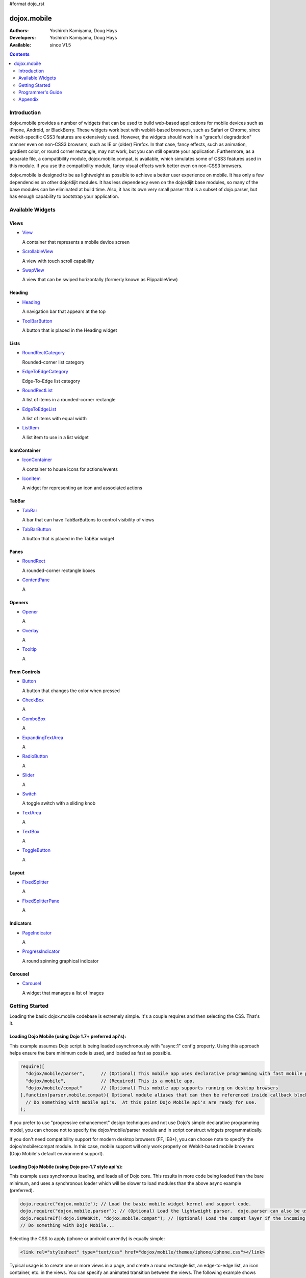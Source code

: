 #format dojo_rst

dojox.mobile
============

:Authors: Yoshiroh Kamiyama, Doug Hays
:Developers: Yoshiroh Kamiyama, Doug Hays
:Available: since V1.5

.. contents::
    :depth: 2

============
Introduction
============

dojox.mobile provides a number of widgets that can be used to build web-based applications for mobile devices such as iPhone, Android, or BlackBerry. These widgets work best with webkit-based browsers, such as Safari or Chrome, since webkit-specific CSS3 features are extensively used. However, the widgets should work in a "graceful degradation" manner even on non-CSS3 browsers, such as IE or (older) Firefox. In that case, fancy effects, such as animation, gradient color, or round corner rectangle, may not work, but you can still operate your application.
Furthermore, as a separate file, a compatibility module, dojox.mobile.compat, is available, which simulates some of CSS3 features used in this module. If you use the compatibility module, fancy visual effects work better even on non-CSS3 browsers.

dojox.mobile is designed to be as lightweight as possible to achieve a better user experience on mobile. It has only a few dependencies on other dojo/dijit modules. It has less dependency even on the dojo/dijit base modules, so many of the base modules can be eliminated at build time. Also, it has its own very small parser that is a subset of dojo.parser, but has enough capability to bootstrap your application.

.. image:: settings-i-a.png

=================
Available Widgets
=================

Views
-----

* `View <dojox/mobile/View>`_

  A container that represents a mobile device screen

* `ScrollableView <dojox/mobile/ScrollableView>`_

  A view with touch scroll capability

* `SwapView <dojox/mobile/SwapView>`_

  A view that can be swiped horizontally (formerly known as FlippableView)

Heading
-------

* `Heading <dojox/mobile/Heading>`_

  A navigation bar that appears at the top

* `ToolBarButton <dojox/mobile/ToolBarButton>`_

  A button that is placed in the Heading widget

Lists
-----

* `RoundRectCategory <dojox/mobile/RoundRectCategory>`_

  Rounded-corner list category

* `EdgeToEdgeCategory <dojox/mobile/EdgeToEdgeCategory>`_

  Edge-To-Edge list category

* `RoundRectList <dojox/mobile/RoundRectList>`_

  A list of items in a rounded-corner rectangle

* `EdgeToEdgeList <dojox/mobile/EdgeToEdgeList>`_

  A list of items with equal width

* `ListItem <dojox/mobile/ListItem>`_

  A list item to use in a list widget

IconContainer
-------------

* `IconContainer <dojox/mobile/IconContainer>`_

  A container to house icons for actions/events

* `IconItem <dojox/mobile/IconItem>`_

  A widget for representing an icon and associated actions

TabBar
------

* `TabBar <dojox/mobile/TabBar>`_

  A bar that can have TabBarButtons to control visibility of views

* `TabBarButton <dojox/mobile/TabBarButton>`_

  A button that is placed in the TabBar widget

Panes
-----

* `RoundRect <dojox/mobile/RoundRect>`_

  A rounded-corner rectangle boxes

* `ContentPane <dojox/mobile/ContentPane>`_

  A 

Openers
-------

* `Opener <dojox/mobile/Opener>`_

  A 

* `Overlay <dojox/mobile/Overlay>`_

  A 

* `Tooltip <dojox/mobile/Tooltip>`_

  A 


From Controls
-------------

* `Button <dojox/mobile/Button>`_

  A button that changes the color when pressed

* `CheckBox <dojox/mobile/CheckBox>`_

  A 

* `ComboBox <dojox/mobile/ComboBox>`_

  A 

* `ExpandingTextArea <dojox/mobile/ExpandingTextArea>`_

  A 

* `RadioButton <dojox/mobile/RadioButton>`_

  A 

* `Slider <dojox/mobile/Slider>`_

  A 

* `Switch <dojox/mobile/Switch>`_

  A toggle switch with a sliding knob

* `TextArea <dojox/mobile/TextArea>`_

  A 

* `TextBox <dojox/mobile/TextBox>`_

  A 

* `ToggleButton <dojox/mobile/ToggleButton>`_

  A 

Layout
------

* `FixedSplitter <dojox/mobile/FixedSplitter>`_

  A

* `FixedSplitterPane <dojox/mobile/FixedSplitterPane>`_

  A

Indicators
----------

* `PageIndicator <dojox/mobile/PageIndicator>`_

  A

* `ProgressIndicator <dojox/mobile/ProgressIndicator>`_

  A round spinning graphical indicator

Carousel
--------

* `Carousel <dojox/mobile/Carousel>`_

  A widget that manages a list of images

===============
Getting Started
===============

Loading the basic dojox.mobile codebase is extremely simple.  It's a couple requires and then selecting the CSS.  That's it.

Loading Dojo Mobile (using Dojo 1.7+ preferred api's):
------------------------------------------------------

This example assumes Dojo script is being loaded asynchronously with "async:1" config property.  Using this approach
helps ensure the bare minimum code is used, and loaded as fast as possible.

.. code-block :: javascript
 
  require([
    "dojox/mobile/parser", 	// (Optional) This mobile app uses declarative programming with fast mobile parser
    "dojox/mobile",		// (Required) This is a mobile app.
    "dojox/mobile/compat" 	// (Optional) This mobile app supports running on desktop browsers
  ],function(parser,mobile,compat){ Optional module aliases that can then be referenced inside callback block
    // Do something with mobile api's.  At this point Dojo Mobile api's are ready for use.
  );

If you prefer to use "progressive enhancement" design techniques and not use Dojo's simple declarative programming model, you can choose not to specify the dojox/mobile/parser module and in script construct widgets programmatically.

If you don't need compatibility support for modern desktop browsers (FF, IE8+), you can choose note to specify the dojox/mobile/compat module.  In this case, mobile support will only work properly on Webkit-based mobile browsers (Dojo Mobile's default environment support).

Loading Dojo Mobile (using Dojo pre-1.7 style api's):
-----------------------------------------------------

This example uses synchronous loading, and loads all of Dojo core.  This results in more code being loaded than the bare minimum, and uses a synchronous loader which will be slower to load modules than the above async example (preferred).

.. code-block :: javascript 
     
    dojo.require("dojox.mobile"); // Load the basic mobile widget kernel and support code.
    dojo.require("dojox.mobile.parser"); // (Optional) Load the lightweight parser.  dojo.parser can also be used, but it requires much more code to be loaded.
    dojo.requireIf(!dojo.isWebKit, "dojox.mobile.compat"); // (Optional) Load the compat layer if the incoming browser isn't webkit based
    // Do something with Dojo Mobile...

Selecting the CSS to apply (iphone or android currently) is equally simple:

.. code-block :: html

  <link rel="stylesheet" type="text/css" href="dojox/mobile/themes/iphone/iphone.css"></link>

Typical usage is to create one or more views in a page, and create a round rectangle list, an edge-to-edge list, an icon container, etc. in the views. You can specify an animated transition between the views.
The following example shows how to create views and make a transition between them.

.. image:: hello-example.png

..

Example (using HTML5 validating declarative markup and mobile parser)

.. html::

   01:<!DOCTYPE HTML>
   02: <html>
   03:   <head>
   04:     <meta name="viewport" content="width=device-width,initial-scale=1,
       maximum-scale=1,minimum-scale=1,user-scalable=no"/>
   05:     <meta name="apple-mobile-web-app-capable" content="yes" />
   06:     <link href="dojox/mobile/themes/iphone/iphone.css" rel="stylesheet"></link>
   07:     <script src="dojo/dojo.js" djConfig="async:1,parseOnLoad: true"></script>
   08:     <script>
   09:       require([
   10:         "dojox/mobile/parser", 	// This mobile app uses declarative programming with fast mobile parser
   11:         "dojox/mobile",		// This is a mobile app.
   12:       ]); // Skip module alias and function block because we're not doing anything special...
   13:     </script>
   14:   </head>
   15:   <body>
   16:     <div id="foo" data-dojo-type="dojox.mobile.View">
   17:       <h1 data-dojo-type="dojox.mobile.Heading">View 1</h1>
   18:       <ul data-dojo-type="dojox.mobile.RoundRectList">
   19:         <li data-dojo-type="dojox.mobile.ListItem" moveTo="bar" label="Hello"
   20: 	    icon="dojox/mobile/tests/images/i-icon-1.png"></li>
   21:       </ul>
   22:     </div>
   23: 
   24:     <div id="bar" data-dojo-type="dojox.mobile.View">
   25:       <h1 data-dojo-type="dojox.mobile.Heading" back="Home" moveTo="foo">View 2</h1>
   26:       <ul data-dojo-type="dojox.mobile.RoundRectList">
   27:         <li data-dojo-type="dojox.mobile.ListItem" label="World"
   28: 	    icon="dojox/mobile/tests/images/i-icon-2.png"></li>
   29:       </ul>
   30:     </div>
   31:   </body>
   32: </html>
..

Example (using older HTML (non-validating) and mobile parser)

.. html::

   01: <!DOCTYPE HTML PUBLIC "-//W3C//DTD HTML 4.01//EN" "http://www.w3.org/TR/html4/strict.dtd">
   02: <html>
   03:   <head>
   04:     <meta name="viewport" content="width=device-width,initial-scale=1,
       maximum-scale=1,minimum-scale=1,user-scalable=no"/>
   05:     <meta name="apple-mobile-web-app-capable" content="yes" />
   06:     <link href="dojox/mobile/themes/iphone/iphone.css" rel="stylesheet"></link>
   07:     <script src="dojo/dojo.js" djConfig="parseOnLoad: true"></script>
   08:     <script>
   09:       require([
   10:         "dojox/mobile/parser", 	// This mobile app uses declarative programming with fast mobile parser
   11:         "dojox/mobile",		// This is a mobile app.
   12:       ]); // Skip module alias and function block because we're not doing anything special...
   13:     </script>
   14:   </head>
   15:   <body>
   16:     <div id="foo" dojoType="dojox.mobile.View">
   17:       <h1 dojoType="dojox.mobile.Heading">View 1</h1>
   18:       <ul dojoType="dojox.mobile.RoundRectList">
   19:         <li dojoType="dojox.mobile.ListItem" moveTo="bar" label="Hello"
   20: 	    icon="dojox/mobile/tests/images/i-icon-1.png"></li>
   21:       </ul>
   22:     </div>
   23: 
   24:     <div id="bar" dojoType="dojox.mobile.View">
   25:       <h1 dojoType="dojox.mobile.Heading" back="Home" moveTo="foo">View 2</h1>
   26:       <ul dojoType="dojox.mobile.RoundRectList">
   27:         <li dojoType="dojox.mobile.ListItem" label="World"
   28: 	    icon="dojox/mobile/tests/images/i-icon-2.png"></li>
   29:       </ul>
   30:     </div>
   31:   </body>
   32: </html>

..

* Line 4 is a viewport setting, which sets the width, height and scale of the browser area used to display the content. Mobile Safari recognizes this meta tag.

* Line 5 tells iPhone/iPad that the web application should run in full-screen mode.

* Line 6 loads a style sheet for iPhone theme. You may want to load a different theme instead.

* Line 10 loads lightweight mobile parser, since this example uses declarative markup.  The parser will automatically instantiates the mobile widgets associated with dom elements. You can of course use the default parser (dojo/parser) instead if you're using dijit widgets on views, but the mobile parser is much smaller and has enough capability to bootstrap simple dojo application pages like this example.

  The desktop browser compatability module for non-CSS3 browsers is not used in this example, so it will likely only render properly on webkit-based browsers.

* Line 16 through Line 22 is the first view. It contains a heading and a round rectangle list. This view will be shown at start up, since it is the first view and the selected="true" attribute is not specified for the second view.

* Line 24 through Line 30 is the second view, which will be shown when you tap on a list item in the first view.


==================
Programmer's Guide
==================

* `Dynamic Content Loading <dojox/mobile/dynamic-content-loading>`_
* `Listening to Transition Events <dojox/mobile/transition-events>`_
* `FAQ about dojox.mobile.parser <dojox/mobile/parser-faq>`_
* `Cross-browser Support <dojox/mobile/cross-browser-support>`_
* `Internationalization (i18n) <dojox/mobile/internationalization>`_
* `Build <dojox/mobile/build>`_

========
Appendix
========

* `Differences between 1.6 and 1.7 <dojox/mobile/differences-16-17>`_

